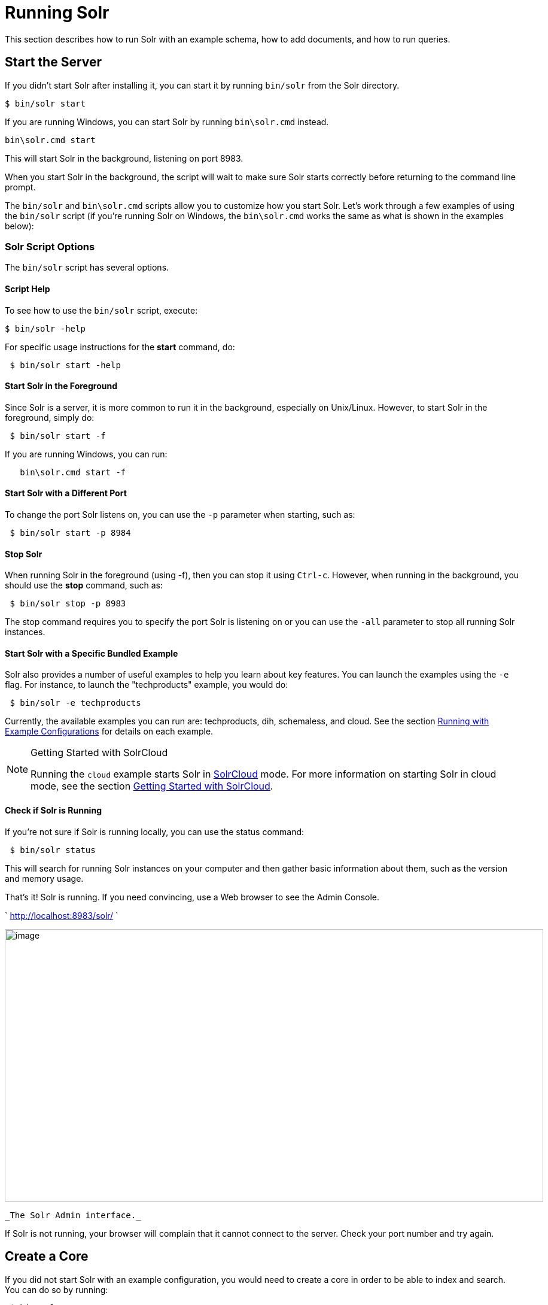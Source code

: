 = Running Solr
:page-shortname: running-solr
:page-permalink: running-solr.html

This section describes how to run Solr with an example schema, how to add documents, and how to run queries.

[[RunningSolr-StarttheServer]]
== Start the Server

If you didn't start Solr after installing it, you can start it by running `bin/solr` from the Solr directory.

[source,plain]
----
$ bin/solr start
----

If you are running Windows, you can start Solr by running `bin\solr.cmd` instead.

[source,plain]
----
bin\solr.cmd start
----

This will start Solr in the background, listening on port 8983.

When you start Solr in the background, the script will wait to make sure Solr starts correctly before returning to the command line prompt.

The `bin/solr` and `bin\solr.cmd` scripts allow you to customize how you start Solr. Let's work through a few examples of using the `bin/solr` script (if you're running Solr on Windows, the `bin\solr.cmd` works the same as what is shown in the examples below):

[[RunningSolr-SolrScriptOptions]]
=== Solr Script Options

The `bin/solr` script has several options.

[[RunningSolr-ScriptHelp]]
==== Script Help

To see how to use the `bin/solr` script, execute:

[source,plain]
----
$ bin/solr -help
----

For specific usage instructions for the *start* command, do:

[source,plain]
----
 $ bin/solr start -help
----

[[RunningSolr-StartSolrintheForeground]]
==== Start Solr in the Foreground

Since Solr is a server, it is more common to run it in the background, especially on Unix/Linux. However, to start Solr in the foreground, simply do:

[source,plain]
----
 $ bin/solr start -f
----

If you are running Windows, you can run:

[source,plain]
----
   bin\solr.cmd start -f
----

[[RunningSolr-StartSolrwithaDifferentPort]]
==== Start Solr with a Different Port

To change the port Solr listens on, you can use the `-p` parameter when starting, such as:

[source,plain]
----
 $ bin/solr start -p 8984
----

[[RunningSolr-StopSolr]]
==== Stop Solr

When running Solr in the foreground (using -f), then you can stop it using `Ctrl-c`. However, when running in the background, you should use the *stop* command, such as:

[source,plain]
----
 $ bin/solr stop -p 8983
----

The stop command requires you to specify the port Solr is listening on or you can use the `-all` parameter to stop all running Solr instances.

[[RunningSolr-StartSolrwithaSpecificBundledExample]]
==== Start Solr with a Specific Bundled Example

Solr also provides a number of useful examples to help you learn about key features. You can launch the examples using the `-e` flag. For instance, to launch the "techproducts" example, you would do:

[source,plain]
----
 $ bin/solr -e techproducts
----

Currently, the available examples you can run are: techproducts, dih, schemaless, and cloud. See the section <<solr-start-script-reference.adoc#SolrStartScriptReference-RunningwithExampleConfigurations,Running with Example Configurations>> for details on each example.

.Getting Started with SolrCloud
[NOTE]
====

Running the `cloud` example starts Solr in <<solrcloud.adoc#,SolrCloud>> mode. For more information on starting Solr in cloud mode, see the section <<getting-started-with-solrcloud.adoc#,Getting Started with SolrCloud>>.

====

[[RunningSolr-CheckifSolrisRunning]]
==== Check if Solr is Running

If you're not sure if Solr is running locally, you can use the status command:

[source,plain]
----
 $ bin/solr status
----

This will search for running Solr instances on your computer and then gather basic information about them, such as the version and memory usage.

That's it! Solr is running. If you need convincing, use a Web browser to see the Admin Console.

` http://localhost:8983/solr/ `

image::images/running-solr/Screenshot%202015-01-09%2017.14.18.png[image,width=900,height=456]
 _The Solr Admin interface._

If Solr is not running, your browser will complain that it cannot connect to the server. Check your port number and try again.

[[RunningSolr-CreateaCore]]
== Create a Core

If you did not start Solr with an example configuration, you would need to create a core in order to be able to index and search. You can do so by running:

[source,plain]
----
 $ bin/solr create -c <name>
----

This will create a core that uses a data-driven schema which tries to guess the correct field type when you add documents to the index.

To see all available options for creating a new core, execute:

[source,plain]
----
 $ bin/solr create -help
----

[[RunningSolr-AddDocuments]]
== Add Documents

Solr is built to find documents that match queries. Solr's schema provides an idea of how content is structured (more on the schema <<documents-fields-and-schema-design.adoc#,later>>), but without documents there is nothing to find. Solr needs input before it can do much.

You may want to add a few sample documents before trying to index your own content. The Solr installation comes with different types of example documents located under the sub-directories of the `example/` directory of your installation.

In the `bin/` directory is the post script, a command line tool which can be used to index different types of documents. Do not worry too much about the details for now. The <<indexing-and-basic-data-operations.adoc#,Indexing and Basic Data Operations>> section has all the details on indexing.

To see some information about the usage of `bin/post`, use the `-help` option. Windows users, see the section for https://cwiki.apache.org/confluence/display/solr/Post+Tool#PostTool-Windows[Post Tool on Windows].

`bin/post` can post various types of content to Solr, including files in Solr's native XML and JSON formats, CSV files, a directory tree of rich documents, or even a simple short web crawl. See the examples at the end of `bin/post -help` for various commands to easily get started posting your content into Solr.

Go ahead and add all the documents in some example XML files:

[source,plain]
----
$ bin/post -c gettingstarted example/exampledocs/*.xml
SimplePostTool version 5.0.0
Posting files to [base] url http://localhost:8983/solr/gettingstarted/update...
Entering auto mode. File endings considered are xml,json,csv,pdf,doc,docx,ppt,pptx,xls,xlsx,odt,odp,ods,ott,otp,ots,rtf,htm,html,txt,log
POSTing file gb18030-example.xml (application/xml) to [base]
POSTing file hd.xml (application/xml) to [base]
POSTing file ipod_other.xml (application/xml) to [base]
POSTing file ipod_video.xml (application/xml) to [base]
POSTing file manufacturers.xml (application/xml) to [base]
POSTing file mem.xml (application/xml) to [base]
POSTing file money.xml (application/xml) to [base]
POSTing file monitor.xml (application/xml) to [base]
POSTing file monitor2.xml (application/xml) to [base]
POSTing file mp500.xml (application/xml) to [base]
POSTing file sd500.xml (application/xml) to [base]
POSTing file solr.xml (application/xml) to [base]
POSTing file utf8-example.xml (application/xml) to [base]
POSTing file vidcard.xml (application/xml) to [base]
14 files indexed.
COMMITting Solr index changes to http://localhost:8983/solr/gettingstarted/update...
Time spent: 0:00:00.153
----

That's it! Solr has indexed the documents contained in those files.

[[RunningSolr-AskQuestions]]
== Ask Questions

Now that you have indexed documents, you can perform queries. The simplest way is by building a URL that includes the query parameters. This is exactly the same as building any other HTTP URL.

For example, the following query searches all document fields for "video":

`http://localhost:8983/solr/gettingstarted/select?q=video`

Notice how the URL includes the host name (`localhost`), the port number where the server is listening (`8983`), the application name (`solr`), the request handler for queries (`select`), and finally, the query itself (`q=video`).

The results are contained in an XML document, which you can examine directly by clicking on the link above. The document contains two parts. The first part is the `responseHeader`, which contains information about the response itself. The main part of the reply is in the result tag, which contains one or more doc tags, each of which contains fields from documents that match the query. You can use standard XML transformation techniques to mold Solr's results into a form that is suitable for displaying to users. Alternatively, Solr can output the results in JSON, PHP, Ruby and even user-defined formats.

Just in case you are not running Solr as you read, the following screen shot shows the result of a query (the next example, actually) as viewed in Mozilla Firefox. The top-level response contains a `lst` named `responseHeader` and a result named response. Inside result, you can see the three docs that represent the search results.

image::images/running-solr/solr34_responseHeader.png[image,width=600,height=634]
 _An XML response to a query._

Once you have mastered the basic idea of a query, it is easy to add enhancements to explore the query syntax. This one is the same as before but the results only contain the ID, name, and price for each returned document. If you don't specify which fields you want, all of them are returned.

`http://localhost:8983/solr/gettingstarted/select?q=video&fl=id,name,price`

Here is another example which searches for "black" in the `name` field only. If you do not tell Solr which field to search, it will search default fields, as specified in the schema.

`http://localhost:8983/solr/gettingstarted/select?q=name:black`

You can provide ranges for fields. The following query finds every document whose price is between $0 and $400.

`http://localhost:8983/solr/gettingstarted/select?q=price:[0%20TO%20400]&fl=id,name,price`

<<faceting.adoc#,Faceted browsing>> is one of Solr's key features. It allows users to narrow search results in ways that are meaningful to your application. For example, a shopping site could provide facets to narrow search results by manufacturer or price.

Faceting information is returned as a third part of Solr's query response. To get a taste of this power, take a look at the following query. It adds `facet=true` and `facet.field=cat`.

`http://localhost:8983/solr/gettingstarted/select?q=price:[0%20TO%20400]&fl=id,name,price&facet=true&facet.field=cat`

In addition to the familiar `responseHeader` and response from Solr, a `facet_counts` element is also present. Here is a view with the `responseHeader` and response collapsed so you can see the faceting information clearly.

*An XML Response with faceting*

[source,xml]
----
<response>
<lst name="responseHeader">
...
</lst>
<result name="response" numFound="9" start="0">
  <doc>
    <str name="id">SOLR1000</str>
    <str name="name">Solr, the Enterprise Search Server</str>
    <float name="price">0.0</float></doc>
...
</result>
<lst name="facet_counts">
  <lst name="facet_queries"/>
  <lst name="facet_fields">
    <lst name="cat">
      <int name="electronics">6</int>
      <int name="memory">3</int>
      <int name="search">2</int>
      <int name="software">2</int>
      <int name="camera">1</int>
      <int name="copier">1</int>
      <int name="multifunction printer">1</int>
      <int name="music">1</int>
      <int name="printer">1</int>
      <int name="scanner">1</int>
      <int name="connector">0</int>
      <int name="currency">0</int>
      <int name="graphics card">0</int>
      <int name="hard drive">0</int>
      <int name="monitor">0</int>
    </lst>
  </lst>
  <lst name="facet_dates"/>
  <lst name="facet_ranges"/>
</lst>
</response>
----

The facet information shows how many of the query results have each possible value of the `cat` field. You could easily use this information to provide users with a quick way to narrow their query results. You can filter results by adding one or more filter queries to the Solr request. This request constrains documents with a category of "software".

`http://localhost:8983/solr/gettingstarted/select?q=price:0%20TO%20400&fl=id,name,price&facet=true&facet.field=cat&fq=cat:software`
